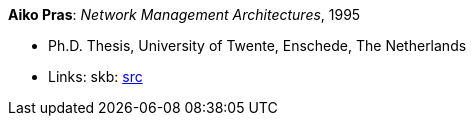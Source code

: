 *Aiko Pras*: _Network Management Architectures_, 1995

* Ph.D. Thesis, University of Twente, Enschede, The Netherlands
* Links:
       skb: link:https://github.com/vdmeer/skb/tree/master/library/thesis/phd/1990/pras-aiko-1995.adoc[src]
ifdef::local[]
* Links:
    ┃ link:/library/thesis/phd/1990/[Folder]
endif::[]

